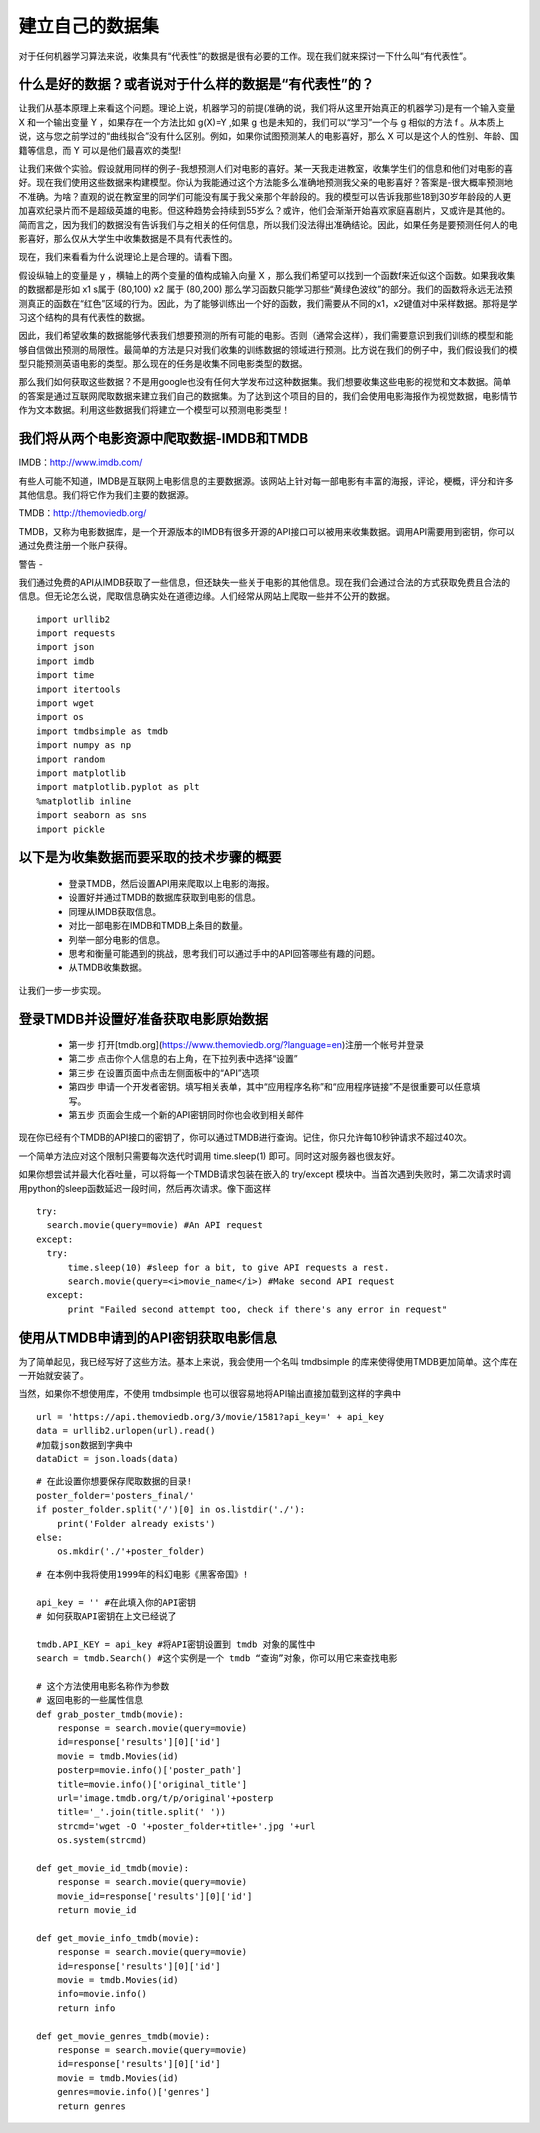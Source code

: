 建立自己的数据集
=======================

对于任何机器学习算法来说，收集具有“代表性”的数据是很有必要的工作。现在我们就来探讨一下什么叫“有代表性”。

什么是好的数据？或者说对于什么样的数据是“有代表性”的？
~~~~~~~~~~~~~~~~~~~~~~~~~~~~~~~~~~~~~~~~~~~~~~~~~~~~~~~~~~~

让我们从基本原理上来看这个问题。理论上说，机器学习的前提(准确的说，我们将从这里开始真正的机器学习)是有一个输入变量 X 和一个输出变量 Y ，如果存在一个方法比如 g(X)=Y ,如果 g 也是未知的，我们可以“学习”一个与 g 相似的方法 f 。从本质上说，这与您之前学过的“曲线拟合”没有什么区别。例如，如果你试图预测某人的电影喜好，那么 X 可以是这个人的性别、年龄、国籍等信息，而 Y 可以是他们最喜欢的类型!

让我们来做个实验。假设就用同样的例子-我想预测人们对电影的喜好。某一天我走进教室，收集学生们的信息和他们对电影的喜好。现在我们使用这些数据来构建模型。你认为我能通过这个方法能多么准确地预测我父亲的电影喜好？答案是-很大概率预测地不准确。为啥？直观的说在教室里的同学们可能没有属于我父亲那个年龄段的。我的模型可以告诉我那些18到30岁年龄段的人更加喜欢纪录片而不是超级英雄的电影。但这种趋势会持续到55岁么？或许，他们会渐渐开始喜欢家庭喜剧片，又或许是其他的。简而言之，因为我们的数据没有告诉我们与之相关的任何信息，所以我们没法得出准确结论。因此，如果任务是要预测任何人的电影喜好，那么仅从大学生中收集数据是不具有代表性的。

现在，我们来看看为什么说理论上是合理的。请看下图。

.. image:: ContourPlotsDemo.png

假设纵轴上的变量是 y ，横轴上的两个变量的值构成输入向量 X ，那么我们希望可以找到一个函数f来近似这个函数。如果我收集的数据都是形如 x1 s属于 (80,100) x2 属于 (80,200) 那么学习函数只能学习那些“黄绿色波纹”的部分。我们的函数将永远无法预测真正的函数在“红色”区域的行为。因此，为了能够训练出一个好的函数，我们需要从不同的x1，x2键值对中采样数据。那将是学习这个结构的具有代表性的数据。

因此，我们希望收集的数据能够代表我们想要预测的所有可能的电影。否则（通常会这样），我们需要意识到我们训练的模型和能够自信做出预测的局限性。最简单的方法是只对我们收集的训练数据的领域进行预测。比方说在我们的例子中，我们假设我们的模型只能预测英语电影的类型。那么现在的任务是收集不同电影类型的数据。

那么我们如何获取这些数据？不是用google也没有任何大学发布过这种数据集。我们想要收集这些电影的视觉和文本数据。简单的答案是通过互联网爬取数据来建立我们自己的数据集。为了达到这个项目的目的，我们会使用电影海报作为视觉数据，电影情节作为文本数据。利用这些数据我们将建立一个模型可以预测电影类型！

我们将从两个电影资源中爬取数据-IMDB和TMDB
~~~~~~~~~~~~~~~~~~~~~~~~~~~~~~~~~~~~~~~~~~~~~~~~~~~~~~~~

IMDB：http://www.imdb.com/

有些人可能不知道，IMDB是互联网上电影信息的主要数据源。该网站上针对每一部电影有丰富的海报，评论，梗概，评分和许多其他信息。我们将它作为我们主要的数据源。

TMDB：http://themoviedb.org/

TMDB，又称为电影数据库，是一个开源版本的IMDB有很多开源的API接口可以被用来收集数据。调用API需要用到密钥，你可以通过免费注册一个账户获得。


警告 -

我们通过免费的API从IMDB获取了一些信息，但还缺失一些关于电影的其他信息。现在我们会通过合法的方式获取免费且合法的信息。但无论怎么说，爬取信息确实处在道德边缘。人们经常从网站上爬取一些并不公开的数据。

::

  import urllib2
  import requests
  import json
  import imdb
  import time
  import itertools
  import wget
  import os
  import tmdbsimple as tmdb
  import numpy as np
  import random
  import matplotlib
  import matplotlib.pyplot as plt
  %matplotlib inline
  import seaborn as sns
  import pickle

以下是为收集数据而要采取的技术步骤的概要
~~~~~~~~~~~~~~~~~~~~~~~~~~~~~~~~~~~~~~~~~~

 - 登录TMDB，然后设置API用来爬取以上电影的海报。
 - 设置好并通过TMDB的数据库获取到电影的信息。
 - 同理从IMDB获取信息。
 - 对比一部电影在IMDB和TMDB上条目的数量。
 - 列举一部分电影的信息。
 - 思考和衡量可能遇到的挑战，思考我们可以通过手中的API回答哪些有趣的问题。
 - 从TMDB收集数据。

让我们一步一步实现。


登录TMDB并设置好准备获取电影原始数据
~~~~~~~~~~~~~~~~~~~~~~~~~~~~~~~~~~~~~~

 - 第一步 打开[tmdb.org](https://www.themoviedb.org/?language=en)注册一个帐号并登录
 - 第二步 点击你个人信息的右上角，在下拉列表中选择“设置”
 - 第三步 在设置页面中点击左侧面板中的“API”选项
 - 第四步 申请一个开发者密钥。填写相关表单，其中“应用程序名称”和“应用程序链接”不是很重要可以任意填写。
 - 第五步 页面会生成一个新的API密钥同时你也会收到相关邮件

现在你已经有个TMDB的API接口的密钥了，你可以通过TMDB进行查询。记住，你只允许每10秒钟请求不超过40次。

一个简单方法应对这个限制只需要每次迭代时调用 time.sleep(1) 即可。同时这对服务器也很友好。

如果你想尝试并最大化吞吐量，可以将每一个TMDB请求包装在嵌入的 try/except 模块中。当首次遇到失败时，第二次请求时调用python的sleep函数延迟一段时间，然后再次请求。像下面这样

::
  
  try:
    search.movie(query=movie) #An API request
  except:
    try:
        time.sleep(10) #sleep for a bit, to give API requests a rest.
        search.movie(query=<i>movie_name</i>) #Make second API request
    except:
        print "Failed second attempt too, check if there's any error in request"


使用从TMDB申请到的API密钥获取电影信息
~~~~~~~~~~~~~~~~~~~~~~~~~~~~~~~~~~~~~~~~~

为了简单起见，我已经写好了这些方法。基本上来说，我会使用一个名叫 tmdbsimple 的库来使得使用TMDB更加简单。这个库在一开始就安装了。

当然，如果你不想使用库，不使用 tmdbsimple 也可以很容易地将API输出直接加载到这样的字典中


::

  url = 'https://api.themoviedb.org/3/movie/1581?api_key=' + api_key
  data = urllib2.urlopen(url).read()
  #加载json数据到字典中
  dataDict = json.loads(data)


::

  # 在此设置你想要保存爬取数据的目录!
  poster_folder='posters_final/'
  if poster_folder.split('/')[0] in os.listdir('./'):
      print('Folder already exists')
  else:
      os.mkdir('./'+poster_folder)


::

  # 在本例中我将使用1999年的科幻电影《黑客帝国》!

  api_key = '' #在此填入你的API密钥
  # 如何获取API密钥在上文已经说了

  tmdb.API_KEY = api_key #将API密钥设置到 tmdb 对象的属性中
  search = tmdb.Search() #这个实例是一个 tmdb “查询”对象，你可以用它来查找电影

  # 这个方法使用电影名称作为参数
  # 返回电影的一些属性信息
  def grab_poster_tmdb(movie):
      response = search.movie(query=movie)
      id=response['results'][0]['id']
      movie = tmdb.Movies(id)
      posterp=movie.info()['poster_path']
      title=movie.info()['original_title']
      url='image.tmdb.org/t/p/original'+posterp
      title='_'.join(title.split(' '))
      strcmd='wget -O '+poster_folder+title+'.jpg '+url
      os.system(strcmd)

  def get_movie_id_tmdb(movie):
      response = search.movie(query=movie)
      movie_id=response['results'][0]['id']
      return movie_id

  def get_movie_info_tmdb(movie):
      response = search.movie(query=movie)
      id=response['results'][0]['id']
      movie = tmdb.Movies(id)
      info=movie.info()
      return info

  def get_movie_genres_tmdb(movie):
      response = search.movie(query=movie)
      id=response['results'][0]['id']
      movie = tmdb.Movies(id)
      genres=movie.info()['genres']
      return genres




